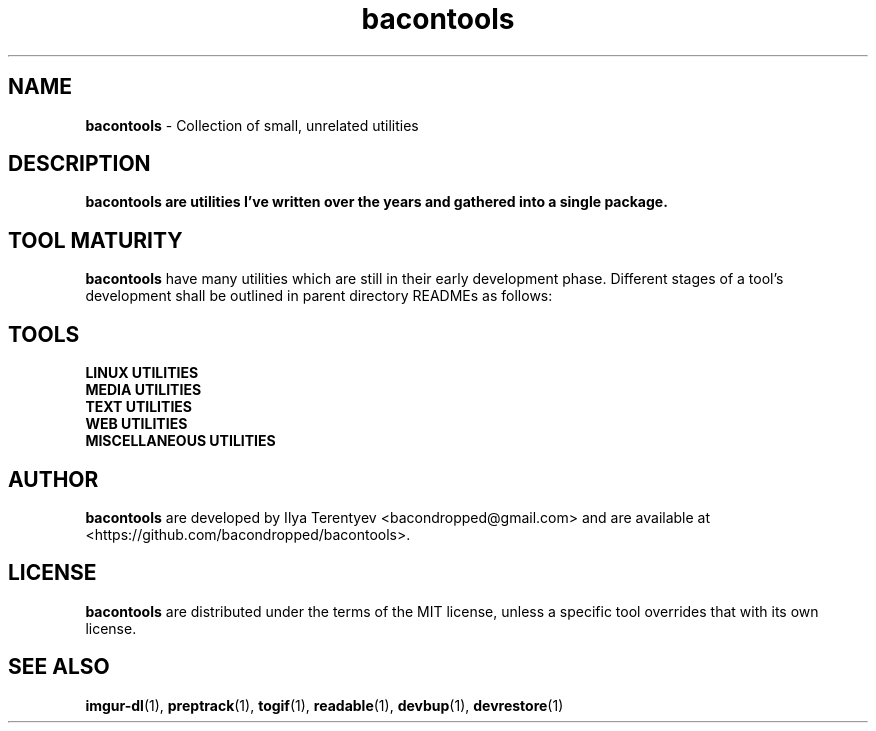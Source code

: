 .TH bacontools 7 "bacontools" "27 Jul 2016" "version 2016.07.27"

.SH NAME
\fBbacontools\fP - Collection of small, unrelated utilities

.SH DESCRIPTION
\fBbacontools\fB are utilities I've written over the years and gathered into a
single package.

.SH TOOL MATURITY
\fBbacontools\fP have many utilities which are still in their early development
phase. Different stages of a tool's development shall be outlined in parent
directory READMEs as follows:

.TS
tab (@);
l l.
Maturity@Description
_
Hack@Solution to a single specific problem.
Untested@Some extensions and options have been implemented
Moving@Some testing/debugging was performed, and new features are being implemented
Maintained@No new features are currently implemented, debugging and testing may continue
.TE
.ad

.SH TOOLS
.TP
\fBLINUX UTILITIES\fP
.TS
tab (@);
l l l l.
Tool@Maturity@Description@Language
_
checkreboot@Hack@Print whether reboot is required@POSIX shell
cptemp@Hack@Copy file/directory to /tmp@POSIX shell
devbup@Moving@Backup, archive, and encrypt files and devices@Bash
devrestore@Hack@Restore devbup archives@Bash
du1@Hack@Print sizes of top level directories@POSIX shell
netinfo@Untested@Print current WAN IP and nmcli connection name@POSIX shell
single-urxvt@Hack@Launch a singleton urxvt instance@POSIX shell
userls@Hack@Print all users on the system@POSIX shell
.TE
.ad

.TP
\fBMEDIA UTILITIES\fP
.TS
tab (@);
l l l l.
Tool@Maturity@Description@Language
_
ImageValidator@Untested@Detect corrupted images@C#
preptrack@Moving@Reencode files to MP3s, rewrite ID3V2 tags@Bash
togif@Maintained@Convert videos to animated GIFs@POSIX shell
vidinfo@Hack@Print video size, FPS, dimensions, and stream info@POSIX shell
.TE
.ad

.TP
\fBTEXT UTILITIES\fP
.TS
tab (@);
l l l l.
Tool@Maturity@Description@Language
_
balance@Untested@Detect if strings contain balanced/unbalanced parens@C
center@Hack@Center text@POSIX shell
lines@Hack@Print distribution of input lines lengths@POSIX shell
morseconv@Hack@Convert text to Morse@Python
n7m@Untested@Generate a numeronym (i18n, l10n, etc.)@C
readable@Untested@Heuristically filter out garbage strings@C
ringcat@Hack@Append stdin to the end of the file circularly@POSIX shell
ruler@Hack@Print length of the longest line@POSIX shell
trimline@Hack@Trim leading and trailing whitespaces@POSIX shell
vimless@Hack@Display vimcat output in less@POSIX shell
.TE
.ad

.TP
\fBWEB UTILITIES\fP
.TS
tab (@);
l l l l.
Tool@Maturity@Description@Language
_
curl-tt@Hack@Test server response time@POSIX shell
httpdf@Hack@Listen to a port and return free space@Go
myzuka-dl@Moving@Download audio tracks from myzuka.fm@Ruby
imgur-dl@Moving@Download Imgur albums@Ruby
respcode@Hack@Return HTTP response code@POSIX shell
wget-page@Hack@Download a web page@POSIX shell
.TE
.ad

.TP
\fBMISCELLANEOUS UTILITIES\fP
.TS
tab (@);
l l l l.
Tool@Maturity@Description@Language
_
EncodingConverter@Untested@Convert between different encodings@C#
apdiff@Hack@Print differing parts of similar file paths@Python
baconplaylist@Hack@Query a list in a specific format@POSIX shell
bananaglee@Hack@Generate a USA federal agency-like project identifier@Haskell
bitcount@Hack@Tally individual bits in stdin bytes@C
bitdiff@Hack@Detect different bytes in mostly similar files@C
byteat@Hack@Print value of byte at index@C
clone-github-user@Hack@Clone all repositories of a single Github user@POSIX shell
corrupt@Untested@Flip/remove random bits/bytes@C
git-ls@Untested@Github-like human-readable Git repo directory listing@Python
git-repo-list@Hack@Clone or pull all repos from a remote list@POSIX shell
git-stat-atr@Hack@Sort output of `git diff --stat` by added/total ratio@POSIX shell
maybe@Hack@Prints yes and no randomly interleaved@C
pip-upgrade-all@Hack@Upgrade all local PIP packages@Python
stopwatch@Hack@Count elapsed time@POSIX shell
tasktags@Untested@Search for tags like TODO@POSIX shell
termdraw@Moving@Print ASCII-art graphs@Python
update-all@Hack@Update all Git repositories in level 1 subdirectories@POSIX shell
.TE
.ad

.SH AUTHOR
\fBbacontools\fP are developed by Ilya Terentyev <bacondropped@gmail.com> and
are available at <https://github.com/bacondropped/bacontools>.

.SH LICENSE
\fBbacontools\fP are distributed under the terms of the MIT license, unless
a specific tool overrides that with its own license.

.SH SEE ALSO
\fBimgur-dl\fP(1), \fBpreptrack\fP(1), \fBtogif\fP(1), \fBreadable\fP(1),
\fBdevbup\fP(1), \fBdevrestore\fP(1)
